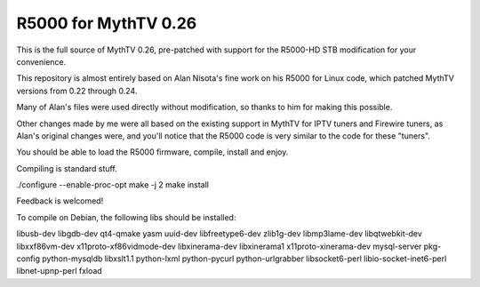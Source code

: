 R5000 for MythTV 0.26
=====================

This is the full source of MythTV 0.26, pre-patched with support for the R5000-HD STB modification for your convenience.

This repository is almost entirely based on Alan Nisota's fine work on his R5000 for Linux code, which patched MythTV versions from 0.22 through 0.24.

Many of Alan's files were used directly without modification, so thanks to him for making this possible.

Other changes made by me were all based on the existing support in MythTV for IPTV tuners and Firewire tuners, as Alan's original changes were, and you'll notice that the R5000 code is very similar to the code for these "tuners".

You should be able to load the R5000 firmware, compile, install and enjoy.

Compiling is standard stuff.

./configure --enable-proc-opt
make -j 2
make install

Feedback is welcomed!


To compile on Debian, the following libs should be installed:

libusb-dev libgdb-dev qt4-qmake yasm uuid-dev libfreetype6-dev zlib1g-dev libmp3lame-dev libqtwebkit-dev libxxf86vm-dev x11proto-xf86vidmode-dev libxinerama-dev libxinerama1 x11proto-xinerama-dev mysql-server pkg-config python-mysqldb libxslt1.1 python-lxml python-pycurl python-urlgrabber libsocket6-perl libio-socket-inet6-perl libnet-upnp-perl fxload
